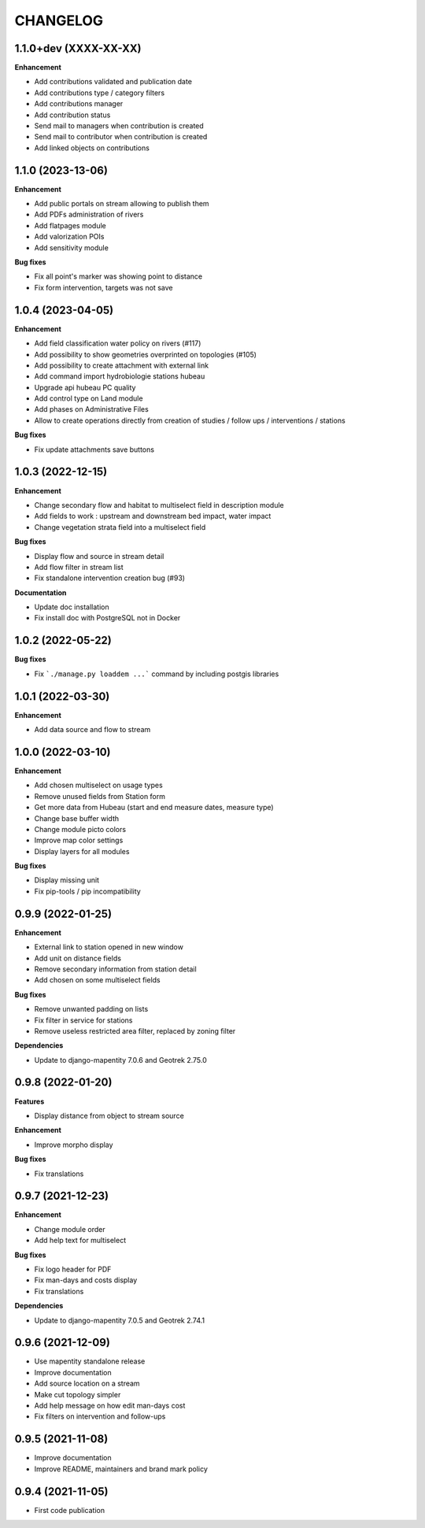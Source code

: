 =========
CHANGELOG
=========

1.1.0+dev    (XXXX-XX-XX)
-------------------------

**Enhancement**

* Add contributions validated and publication date
* Add contributions type / category filters
* Add contributions manager
* Add contribution status
* Send mail to managers when contribution is created
* Send mail to contributor when contribution is created
* Add linked objects on contributions

1.1.0        (2023-13-06)
-------------------------

**Enhancement**

* Add public portals on stream allowing to publish them
* Add PDFs administration of rivers
* Add flatpages module
* Add valorization POIs
* Add sensitivity module

**Bug fixes**

* Fix all point's marker was showing point to distance
* Fix form intervention, targets was not save


1.0.4        (2023-04-05)
-------------------------

**Enhancement**

* Add field classification water policy on rivers (#117)
* Add possibility to show geometries overprinted on topologies (#105)
* Add possibility to create attachment with external link
* Add command import hydrobiologie stations hubeau
* Upgrade api hubeau PC quality
* Add control type on Land module
* Add phases on Administrative Files
* Allow to create operations directly from creation of studies / follow ups / interventions / stations

**Bug fixes**

* Fix update attachments save buttons


1.0.3 (2022-12-15)
-------------------------

**Enhancement**

* Change secondary flow and habitat to multiselect field in description module
* Add fields to work : upstream and downstream bed impact, water impact
* Change vegetation strata field into a multiselect field

**Bug fixes**

* Display flow and source in stream detail
* Add flow filter in stream list
* Fix standalone intervention creation bug (#93)

**Documentation**

* Update doc installation
* Fix install doc with PostgreSQL not in Docker


1.0.2        (2022-05-22)
-------------------------

**Bug fixes**

* Fix ```./manage.py loaddem ...``` command by including postgis libraries


1.0.1    (2022-03-30)
-------------------------

**Enhancement**

* Add data source and flow to stream


1.0.0    (2022-03-10)
-------------------------

**Enhancement**

* Add chosen multiselect on usage types
* Remove unused fields from Station form
* Get more data from Hubeau (start and end measure dates, measure type)
* Change base buffer width
* Change module picto colors
* Improve map color settings
* Display layers for all modules

**Bug fixes**

* Display missing unit
* Fix pip-tools / pip incompatibility

0.9.9    (2022-01-25)
-------------------------

**Enhancement**

* External link to station opened in new window
* Add unit on distance fields
* Remove secondary information from station detail
* Add chosen on some multiselect fields

**Bug fixes**

* Remove unwanted padding on lists
* Fix filter in service for stations
* Remove useless restricted area filter, replaced by zoning filter

**Dependencies**

* Update to django-mapentity 7.0.6 and Geotrek 2.75.0


0.9.8    (2022-01-20)
-------------------------

**Features**

* Display distance from object to stream source

**Enhancement**

* Improve morpho display

**Bug fixes**

* Fix translations


0.9.7    (2021-12-23)
-------------------------

**Enhancement**

* Change module order
* Add help text for multiselect

**Bug fixes**

* Fix logo header for PDF
* Fix man-days and costs display
* Fix translations

**Dependencies**

* Update to django-mapentity 7.0.5 and Geotrek 2.74.1


0.9.6    (2021-12-09)
-------------------------

* Use mapentity standalone release
* Improve documentation
* Add source location on a stream
* Make cut topology simpler
* Add help message on how edit man-days cost
* Fix filters on intervention and follow-ups


0.9.5        (2021-11-08)
-------------------------

* Improve documentation
* Improve README, maintainers and brand mark policy


0.9.4        (2021-11-05)
-------------------------

* First code publication
